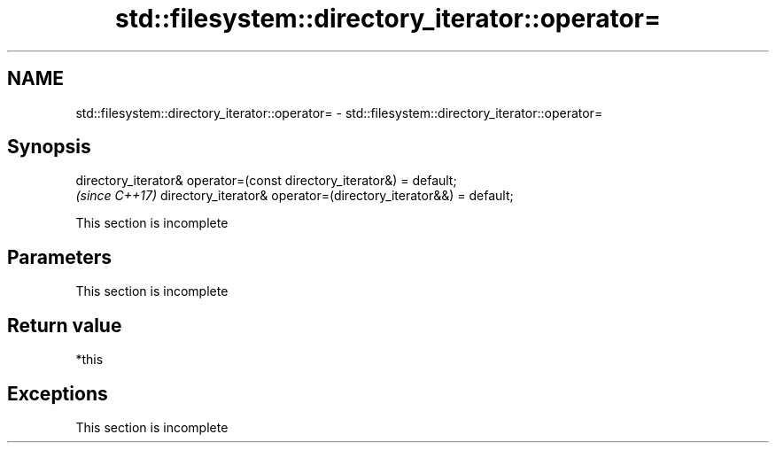 .TH std::filesystem::directory_iterator::operator= 3 "2020.03.24" "http://cppreference.com" "C++ Standard Libary"
.SH NAME
std::filesystem::directory_iterator::operator= \- std::filesystem::directory_iterator::operator=

.SH Synopsis

directory_iterator& operator=(const directory_iterator&) = default;
                                                                     \fI(since C++17)\fP
directory_iterator& operator=(directory_iterator&&) = default;


 This section is incomplete


.SH Parameters


 This section is incomplete


.SH Return value

*this

.SH Exceptions


 This section is incomplete




